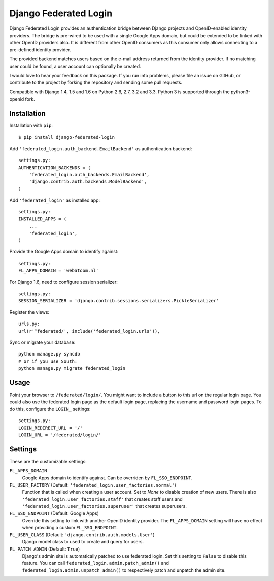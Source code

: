 ======================
Django Federated Login
======================

.. image:: https://travis-ci.org/Bouke/django-federated-login.png?branch=master
    :alt: Build Status
    :target: https://travis-ci.org/Bouke/django-federated-login

.. image:: https://coveralls.io/repos/Bouke/django-federated-login/badge.png?branch=master
    :alt: Test Coverage
    :target: https://coveralls.io/r/Bouke/django-federated-login?branch=master

.. image:: https://badge.fury.io/py/django-federated-login.png
    :alt: PyPI
    :target: https://pypi.python.org/pypi/django-federated-login

Django Federated Login provides an authentication bridge between Django
projects and OpenID-enabled identity providers. The bridge is pre-wired to be
used with a single Google Apps domain, but could be extended to be linked with
other OpenID providers also. It is different from other OpenID consumers as
this consumer only allows connecting to a pre-defined identity provider.

The provided backend matches users based on the e-mail address returned from
the identity provider. If no matching user could be found, a user account can
optionally be created.

I would love to hear your feedback on this package. If you run into
problems, please file an issue on GitHub, or contribute to the project by
forking the repository and sending some pull requests.

Compatible with Django 1.4, 1.5 and 1.6 on Python 2.6, 2.7, 3.2 and 3.3. Python
3 is supported through the python3-openid fork.

Installation
============

Installation with ``pip``::

    $ pip install django-federated-login

Add ``'federated_login.auth_backend.EmailBackend'`` as authentication backend::

    settings.py:
    AUTHENTICATION_BACKENDS = (
        'federated_login.auth_backends.EmailBackend',
        'django.contrib.auth.backends.ModelBackend',
    )

Add ``'federated_login'`` as installed app::

    settings.py:
    INSTALLED_APPS = (
        ...
        'federated_login',
    )

Provide the Google Apps domain to identify against::

    settings.py:
    FL_APPS_DOMAIN = 'webatoom.nl'

For Django 1.6, need to configure session serializer::

    settings.py:
    SESSION_SERIALIZER = 'django.contrib.sessions.serializers.PickleSerializer'

Register the views::

    urls.py:
    url(r'^federated/', include('federated_login.urls')),

Sync or migrate your database::

    python manage.py syncdb
    # or if you use South:
    python manage.py migrate federated_login

Usage
=====

Point your browser to ``/federated/login/``. You might want to include a
button to this url on the regular login page. You could also use the federated
login page as the default login page, replacing the username and password login
pages. To do this, configure the ``LOGIN_`` settings:
::

    settings.py:
    LOGIN_REDIRECT_URL = '/'
    LOGIN_URL = '/federated/login/'


Settings
========

These are the customizable settings:

``FL_APPS_DOMAIN``
    Google Apps domain to identify against. Can be overriden by
    ``FL_SSO_ENDPOINT``.

``FL_USER_FACTORY`` (Default: ``'federated_login.user_factories.normal'``)
    Function that is called when creating a user account. Set to `None` to
    disable creation of new users. There is also
    ``'federated_login.user_factories.staff'`` that creates staff users and
    ``'federated_login.user_factories.superuser'`` that creates superusers.

``FL_SSO_ENDPOINT`` (Default: Google Apps)
    Override this setting to link with another OpenID identity provider. The
    ``FL_APPS_DOMAIN`` setting will have no effect when providing a custom
    ``FL_SSO_ENDPOINT``.

``FL_USER_CLASS`` (Default: ``'django.contrib.auth.models.User'``)
    Django model class to used to create and query for users.

``FL_PATCH_ADMIN`` (Default: ``True``)
    Django's admin site is automatically patched to use federated login. Set
    this setting to ``False`` to disable this feature. You can call
    ``federated_login.admin.patch_admin()`` and
    ``federated_login.admin.unpatch_admin()`` to respectively patch and
    unpatch the admin site.
